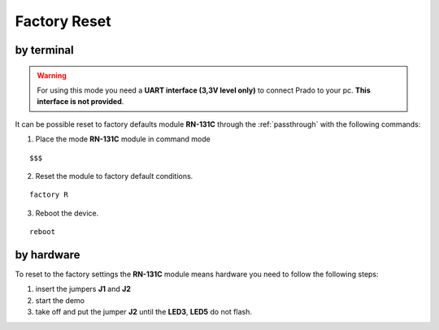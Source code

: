 .. index:: Factory Reset

.. _factoryreset:

Factory Reset
=============

by terminal
-----------

.. warning:: For using this mode you need a **UART interface (3,3V level only)** to connect Prado to your pc. **This interface is not provided**.

It can be possible reset to factory defaults module **RN-131C** through the :ref:`passthrough` with the following commands:

1. Place the mode **RN-131C** module in command mode

::

 $$$

2. Reset the module to factory default conditions.

::

 factory R

3. Reboot the device.

::

 reboot


by hardware
-----------

.. image:: _static/IMG13.jpg

To reset to the factory settings the **RN-131C** module means hardware you need to follow the following steps:

1. insert the jumpers **J1** and **J2**

2. start the demo

3. take off and put the jumper **J2** until the **LED3**, **LED5** do not flash.

